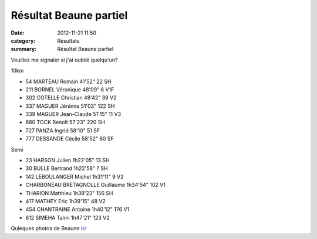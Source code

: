 Résultat Beaune partiel
=======================

:date: 2012-11-21 11:50
:category: Résultats
:summary: Résultat Beaune partiel

Veuillez me signaler si j'ai oublié quelqu'un?

10km

- 54 	MARTEAU 	Romain 	41'52" 	22 	SH
- 211 	BORNEL 	Véronique 	48'09" 	6 	V1F
- 302 	COTELLE 	Christian 	49'42" 	39 	V2
- 337 	MAGUER 	Jérémie 	51'03" 	122 	SH
- 339 	MAGUER 	Jean-Claude 	51'15" 	11 	V3
- 680 	TOCK 	Benoît 	57'23" 	220 	SH
- 727 	PANZA 	Ingrid 	58'10" 	51 	SF
- 777 	DESSANDE 	Cécile 	58'52" 	60 	SF

Semi

- 23 	HARSON 	Julien 	1h22'05" 	13 	SH
- 30 	BULLE 	Bertrand 	1h22'58" 	? 	SH
- 142 	LEBOULANGER 	Michel 	1h31'11" 	9 	V2
-   	CHARBONEAU BRETAGNOLLE 	Guillaume 	1h34'54" 	102 	V1
-   	THARION 	Matthieu 	1h38'23" 	156 	SH
- 417 	MATHEY 	Eric 	1h39'15" 	48 	V2
- 454 	CHANTRAINE 	Antoine 	1h40'12" 	176 	V1
- 812 	SIMEHA 	Talmi 	1h47'21" 	123 	V2
  	  	  	 
Quleques photos de Beaune `ici <http://acr.dijon.over-blog.com/album-2124073.html>`_
